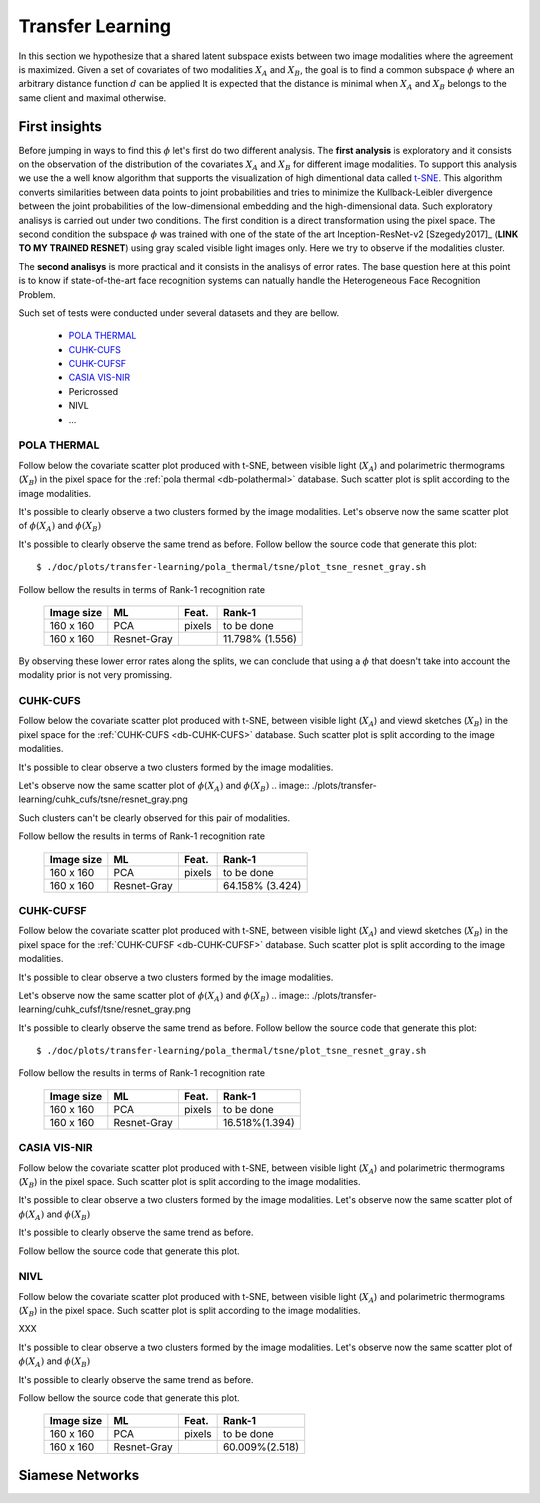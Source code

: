 .. vim: set fileencoding=utf-8 :
.. Tiago de Freitas Pereira <tiago.pereira@idiap.ch>

=====================
 Transfer Learning
=====================


In this section we hypothesize that a shared latent subspace exists between two image modalities where the agreement is maximized.
Given a set of covariates of two modalities :math:`X_A` and :math:`X_B`, the goal is to find a common subspace :math:`\phi` where an arbitrary distance function :math:`d` can be applied 
It is expected that the distance is minimal when :math:`X_A` and :math:`X_B` belongs to the same client and maximal otherwise.


First insights
--------------


Before jumping in ways to find this :math:`\phi` let's first do two different analysis.
The **first analysis** is exploratory and it consists on the observation of the distribution of the covariates :math:`X_A` and :math:`X_B` for different image modalities.
To support this analysis we use the a well know algorithm that supports the visualization of high dimentional data called `t-SNE <http://scikit-learn.org/stable/modules/generated/sklearn.manifold.TSNE.html>`_.
This algorithm converts similarities between data points to joint probabilities and tries to minimize the Kullback-Leibler divergence between the joint probabilities of the low-dimensional embedding and the high-dimensional data.
Such exploratory analisys is carried out under two conditions.
The first condition is a direct transformation using the pixel space.
The second condition the subspace :math:`\phi` was trained with one of the state of the art Inception-ResNet-v2 [Szegedy2017]_ (**LINK TO MY TRAINED RESNET**) using gray scaled visible light images only.
Here we try to observe if the modalities cluster.

The **second analisys** is more practical and it consists in the analisys of error rates.
The base question here at this point is to know if state-of-the-art face recognition systems can natually handle the Heterogeneous Face Recognition Problem.


Such set of tests were conducted under several datasets and they are bellow.

  - `POLA THERMAL`_
  - `CUHK-CUFS`_
  - `CUHK-CUFSF`_
  - `CASIA VIS-NIR`_
  - Pericrossed
  - NIVL
  - ...


POLA THERMAL
============

Follow below the covariate scatter plot produced with t-SNE, between visible light (:math:`X_A`) and polarimetric thermograms (:math:`X_B`) in the pixel space for the :ref:`pola thermal <db-polathermal>` database.
Such scatter plot is split according to the image modalities.

.. image:: ./plots/transfer-learning/pola_thermal/tsne/pixel_space.png

It's possible to clearly observe a two clusters formed by the image modalities.
Let's observe now the same scatter plot of :math:`\phi(X_A)` and :math:`\phi(X_B)`

.. image:: ./plots/transfer-learning/pola_thermal/tsne/resnet_gray_face_space.png

It's possible to clearly observe the same trend as before.
Follow bellow the source code that generate this plot::

  $ ./doc/plots/transfer-learning/pola_thermal/tsne/plot_tsne_resnet_gray.sh

Follow bellow the results in terms of Rank-1 recognition rate

 +------------+--------------+--------+-------------------+
 | Image size | ML           | Feat.  | Rank-1            |
 +============+==============+========+===================+
 | 160 x 160  | PCA          | pixels | to be done        |
 +------------+--------------+--------+-------------------+
 | 160 x 160  | Resnet-Gray  |        | 11.798% (1.556)   |
 +------------+--------------+--------+-------------------+

By observing these lower error rates along the splits, we can conclude that
using a :math:`\phi` that doesn't take into account the modality prior is not very promissing.


.. +------------+--------------+-------+-------------+
.. | Image size | ML           | Feat. | Rank-1      |
.. +============+==============+=======+=============+
.. | 80 x 64    | ISV (1024g)  | DCT   | 09.88(1.59) |
.. +------------+--------------+-------+-------------+
.. | 224 x 224  | Cosine       | VGG16 | 12.00(1.55) |
.. +------------+--------------+-------+-------------+
.. | 224 x 224  | GFK          | VGG16 | --.--(-.--) |
.. +------------+--------------+-------+-------------+
.. | 224 x 224  | GFK          | Gabor | 54.17(4.61) |
.. +------------+--------------+-------+-------------+
.. | 160 x 160  | Cosine       | resnet| 12.86(1.31) |
.. +------------+--------------+-------+-------------+


CUHK-CUFS
=========


Follow below the covariate scatter plot produced with t-SNE, between visible light (:math:`X_A`) and viewd sketches (:math:`X_B`) in the pixel space for the :ref:`CUHK-CUFS <db-CUHK-CUFS>` database.
Such scatter plot is split according to the image modalities.


.. image:: ./plots/transfer-learning/cuhk_cufs/tsne/pixel_space.png

It's possible to clear observe a two clusters formed by the image modalities.

Let's observe now the same scatter plot of :math:`\phi(X_A)` and :math:`\phi(X_B)`
.. image:: ./plots/transfer-learning/cuhk_cufs/tsne/resnet_gray.png

Such clusters can't be clearly observed for this pair of modalities.


Follow bellow the results in terms of Rank-1 recognition rate

 +------------+--------------+--------+-------------------+
 | Image size | ML           | Feat.  | Rank-1            |
 +============+==============+========+===================+
 | 160 x 160  | PCA          | pixels | to be done        |
 +------------+--------------+--------+-------------------+
 | 160 x 160  | Resnet-Gray  |        | 64.158% (3.424)   |
 +------------+--------------+--------+-------------------+


.. +------------+--------------+-------+-------------+
.. | Image size | ML           | Feat. | Rank-1      |
.. +============+==============+=======+=============+
.. | 80 x 64    | ISV (512g)   | DCT   | 94.95(1.57) |
.. +------------+--------------+-------+-------------+
.. | 224 x 224  | Cosine       | VGG16 | 70.49(1.99) |
.. +------------+--------------+-------+-------------+
.. | 224 x 224  | PLDA         | VGG16 | --.--(-.--) |
.. +------------+--------------+-------+-------------+
.. | 128 x 128  | GFK          | Gabor | --.--(-.--) |
.. +------------+--------------+-------+-------------+
.. | 160 x 160  | Cosine       | Resnet| 54.35(1.86) |
.. +------------+--------------+-------+-------------+
.. | 160 x 160  | PLDA         | Resnet| 71.78(1.10) |
.. +------------+--------------+-------+-------------+


CUHK-CUFSF
==========


Follow below the covariate scatter plot produced with t-SNE, between visible light (:math:`X_A`) and viewd sketches (:math:`X_B`) in the pixel space for the :ref:`CUHK-CUFSF <db-CUHK-CUFSF>` database.
Such scatter plot is split according to the image modalities.


.. image:: ./plots/transfer-learning/cuhk_cufsf/tsne/pixel_space.png

It's possible to clear observe a two clusters formed by the image modalities.

Let's observe now the same scatter plot of :math:`\phi(X_A)` and :math:`\phi(X_B)`
.. image:: ./plots/transfer-learning/cuhk_cufsf/tsne/resnet_gray.png

It's possible to clearly observe the same trend as before.
Follow bellow the source code that generate this plot::

  $ ./doc/plots/transfer-learning/pola_thermal/tsne/plot_tsne_resnet_gray.sh

Follow bellow the results in terms of Rank-1 recognition rate

 +------------+--------------+--------+-------------------+
 | Image size | ML           | Feat.  | Rank-1            |
 +============+==============+========+===================+
 | 160 x 160  | PCA          | pixels | to be done        |
 +------------+--------------+--------+-------------------+
 | 160 x 160  | Resnet-Gray  |        | 16.518%(1.394)    |
 +------------+--------------+--------+-------------------+



CASIA VIS-NIR
=============


Follow below the covariate scatter plot produced with t-SNE, between visible light (:math:`X_A`) and polarimetric thermograms (:math:`X_B`) in the pixel space.
Such scatter plot is split according to the image modalities.

.. image:: ./plots/transfer-learning/casia_nir_vis/tsne/pixel_space.png

It's possible to clear observe a two clusters formed by the image modalities.
Let's observe now the same scatter plot of :math:`\phi(X_A)` and :math:`\phi(X_B)`

.. image:: ./plots/transfer-learning/casia_nir_vis/tsne/resnet_gray.png

It's possible to clearly observe the same trend as before.

Follow bellow the source code that generate this plot.



.. +------------+--------------+-------+-------------+
.. | Image size | ML           | Feat. | Rank-1      |
.. +============+==============+=======+=============+
.. | 80 x 64    | ISV (1024g)  | DCT   | 72.38(1.35) |
.. +------------+--------------+-------+-------------+
.. | 224 x 224  | Cosine       | VGG16 | 67.73(1.55) |
.. +------------+--------------+-------+-------------+
.. | 224 x 224  | PLDA         | VGG16 | --.--(-.--) |
.. +------------+--------------+-------+-------------+
.. | 224 x 224  | GFK          | Gabor | 50.93(1.39) |
.. +------------+--------------+-------+-------------+
.. | 160 x 160  | Cosine       | resnet| 34.86(1.18) |
.. +------------+--------------+-------+-------------+
.. | 160 x 160  | PLDA         | resnet| 34.86(1.18) |
.. +------------+--------------+-------+-------------+



NIVL
====

Follow below the covariate scatter plot produced with t-SNE, between visible light (:math:`X_A`) and polarimetric thermograms (:math:`X_B`) in the pixel space.
Such scatter plot is split according to the image modalities.

XXX

It's possible to clear observe a two clusters formed by the image modalities.
Let's observe now the same scatter plot of :math:`\phi(X_A)` and :math:`\phi(X_B)`

.. image:: ./plots/transfer-learning/nivl/tsne/resnet_gray.png

It's possible to clearly observe the same trend as before.

Follow bellow the source code that generate this plot.

 +------------+--------------+--------+-------------------+
 | Image size | ML           | Feat.  | Rank-1            |
 +============+==============+========+===================+
 | 160 x 160  | PCA          | pixels | to be done        |
 +------------+--------------+--------+-------------------+
 | 160 x 160  | Resnet-Gray  |        | 60.009%(2.518)    |
 +------------+--------------+--------+-------------------+



Siamese Networks
----------------




